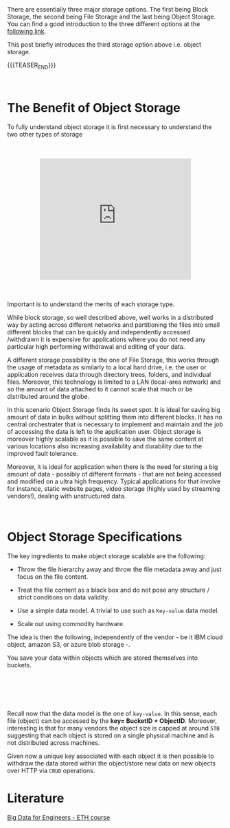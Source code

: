 #+BEGIN_COMMENT
.. title: Storage Layer - Object Storage
.. slug: storage-layer-object-storage
.. date: 2020-05-24 15:31:11 UTC+02:00
.. tags: Big Data
.. category: 
.. link: 
.. description: 
.. type: text

#+END_COMMENT

#+begin_export html
<style>
img {
  display: block;
  margin-left: auto;
  margin-right: auto;
}
</style>
#+end_export


#+BEGIN_EXPORT html
<br>
<br>
#+END_EXPORT

There are essentially three major storage options. The first being
Block Storage, the second being File Storage and the last being Object
Storage. You can find a good introduction to the three different
options at the [[https://www.ibm.com/cloud/learn/block-storage][following link]].

This post briefly introduces the third storage option above
i.e. object storage.

{{{TEASER_END}}}

#+BEGIN_EXPORT html
<br>
#+END_EXPORT

* The Benefit of Object Storage

To fully understand object storage it is first necessary to understand
the two other types of storage

#+BEGIN_EXPORT html
<br>
<br>
#+END_EXPORT

#+begin_export html
<style>
.container {
  position: relative;
  left: 15%;
  width: 70%;
  overflow: hidden;
  padding-top: 56.25%; /* 16:9 Aspect Ratio */
  display:block;
  overflow-y: hidden;
}

.responsive-iframe {
  position: absolute;
  top: 0;
  left: 0;
  bottom: 0;
  right: 0;
  width: 100%;
  height: 100%;
  border: none;
  display:block;
  overflow-y: hidden;
}
</style>
#+end_export

#+begin_export html
<div class="container"> 
  <iframe class="responsive-iframe" src="https://www.youtube.com/embed/5EqAXnNm0FE" frameborder="0" allowfullscreen;> </iframe>
</div>
 #+end_export

#+BEGIN_EXPORT html
<br>
<br>
#+END_EXPORT

Important is to understand the merits of each storage type. 

While block storage, so well described above, well works in a
distributed way by acting across different networks and partitioning
the files into small different blocks that can be quickly and
independently accessed /withdrawn it is expensive for applications
where you do not need any particular high performing withdrawal and
editing of your data.

A different storage possibility is the one of File Storage, this works
through the usage of metadata as similarly to a local hard drive,
i.e. the user or application receives data through directory trees,
folders, and individual files. Moreover, this technology is limited to
a LAN (local-area network) and so the amount of data attached to it
cannot scale that much or be distributed around the globe. 

In this scenario Object Storage finds its sweet spot. It is ideal for
saving big amount of data in bulks without splitting them into
different blocks. It has no central orchestrater that is necessary to
implement and maintain and the job of accessing the data is left to
the application user. Object storage is moreover highly scalable as it
is possible to save the same content at various locations also
increasing availability and durability due to the improved fault
tolerance.

Moreover, it is ideal for application when there is the need for
storing a big amount of data - possibly of different formats - that
are not being accessed and modified on a ultra high frequency. Typical
applications for that involve for instance, static website pages,
video storage (highly used by streaming vendors!), dealing with
unstructured data.

#+BEGIN_EXPORT html
<br>
#+END_EXPORT


* Object Storage Specifications

The key ingredients to make object storage scalable are the following:

- Throw the file hierarchy away and throw the file metadata away
  and just focus on the file content.

- Treat the file content as a black box and do not pose any structure
  / strict conditions on data validity.

- Use a simple data model. A trivial to use such as =Key-value= data
  model.

- Scale out using commodity hardware.

The idea is then the following, independently of the vendor - be it
IBM cloud object, amazon S3, or azure blob storage -.

You save your data within objects which are stored themselves into
buckets.

#+BEGIN_EXPORT html
<br>
<br>
#+END_EXPORT

#+begin_export html
 <img width="70%" height="100%" src="../../images/Bildschirmfoto_2020-05-24_um_16.20.10.png" class="center">
#+end_export

#+BEGIN_EXPORT html
<br>
<br>
#+END_EXPORT

Recall now that the data model is the one of =key-value=. In this
sense, each file (object) can be accessed by the *key= BucketID +
ObjectID*. Moreover, interesting is that for many vendors the object
size is capped at around =5TB= suggesting that each object is stored
on a single physical machine and is not distributed across machines.

Given now a unique key associated with each object it is then possible
to withdraw the data stored within the object/store new data on new
objects over HTTP via =CRUD= operations.


* Literature

[[https://www.systems.ethz.ch/courses/spring2020/bigdataforeng/material][Big Data for Engineers - ETH course]]
